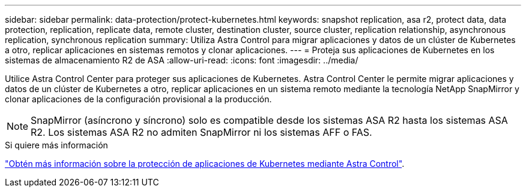 ---
sidebar: sidebar 
permalink: data-protection/protect-kubernetes.html 
keywords: snapshot replication, asa r2, protect data, data protection, replication, replicate data, remote cluster, destination cluster, source cluster, replication relationship, asynchronous replication, synchronous replication 
summary: Utiliza Astra Control para migrar aplicaciones y datos de un clúster de Kubernetes a otro, replicar aplicaciones en sistemas remotos y clonar aplicaciones. 
---
= Proteja sus aplicaciones de Kubernetes en los sistemas de almacenamiento R2 de ASA
:allow-uri-read: 
:icons: font
:imagesdir: ../media/


[role="lead"]
Utilice Astra Control Center para proteger sus aplicaciones de Kubernetes. Astra Control Center le permite migrar aplicaciones y datos de un clúster de Kubernetes a otro, replicar aplicaciones en un sistema remoto mediante la tecnología NetApp SnapMirror y clonar aplicaciones de la configuración provisional a la producción.


NOTE: SnapMirror (asíncrono y síncrono) solo es compatible desde los sistemas ASA R2 hasta los sistemas ASA R2. Los sistemas ASA R2 no admiten SnapMirror ni los sistemas AFF o FAS.

.Si quiere más información
link:https://docs.netapp.com/us-en/astra-control-service/use/protect-apps.html["Obtén más información sobre la protección de aplicaciones de Kubernetes mediante Astra Control"^].
